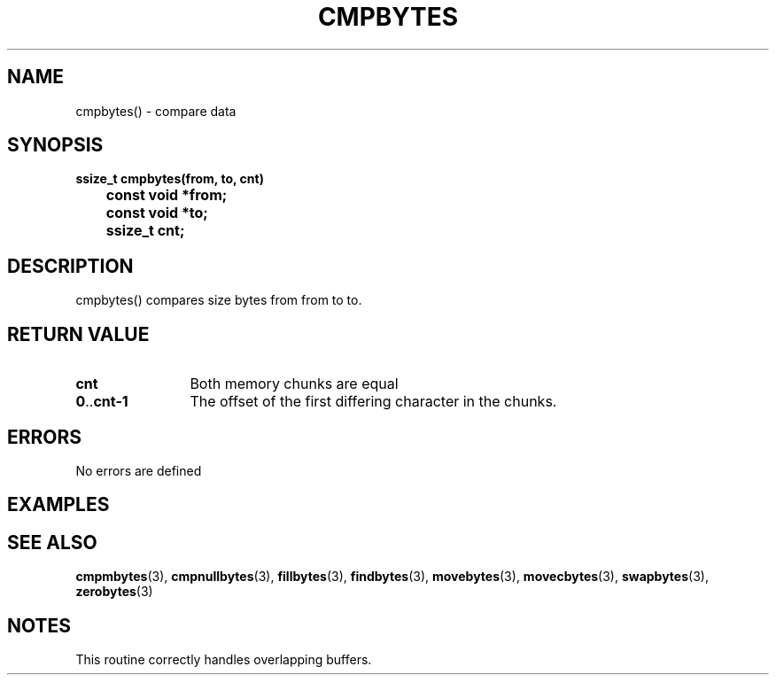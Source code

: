 . \"  Manual Seite fuer cmpbytes
. \" @(#)cmpbytes.3	1.2 20/02/09 Copyright 1988-2020 J. Schilling
. \"
.if t .ds a \v'-0.55m'\h'0.00n'\z.\h'0.40n'\z.\v'0.55m'\h'-0.40n'a
.if t .ds o \v'-0.55m'\h'0.00n'\z.\h'0.45n'\z.\v'0.55m'\h'-0.45n'o
.if t .ds u \v'-0.55m'\h'0.00n'\z.\h'0.40n'\z.\v'0.55m'\h'-0.40n'u
.if t .ds A \v'-0.77m'\h'0.25n'\z.\h'0.45n'\z.\v'0.77m'\h'-0.70n'A
.if t .ds O \v'-0.77m'\h'0.25n'\z.\h'0.45n'\z.\v'0.77m'\h'-0.70n'O
.if t .ds U \v'-0.77m'\h'0.30n'\z.\h'0.45n'\z.\v'0.77m'\h'-0.75n'U
.if t .ds s \(*b
.if n .ds a ae
.if n .ds o oe
.if n .ds u ue
.if n .ds A Ae
.if n .ds O Oe
.if n .ds U Ue
.if n .ds s sz
.ds S SS
.TH CMPBYTES 3 "2020/02/09" "J\*org Schilling" "Schily\'s LIBRARY FUNCTIONS"
.SH NAME
cmpbytes() \- compare data
.SH SYNOPSIS
.nf
.B
ssize_t cmpbytes(from, to, cnt)
.B		const void *from;
.B		const void *to;
.B		ssize_t cnt;
.fi
.SH DESCRIPTION
cmpbytes() compares size bytes from from to to.
.SH RETURN VALUE
.TP 12
.B cnt
Both memory chunks are equal
.TP
.BR 0 .. cnt-1
The offset of the first differing character in the chunks.
.SH ERRORS
.LP
No errors are defined
.SH EXAMPLES
.SH "SEE ALSO"
.LP
.BR cmpmbytes (3),
.BR cmpnullbytes (3),
.BR fillbytes (3),
.BR findbytes (3),
.BR movebytes (3),
.BR movecbytes (3),
.BR swapbytes (3),
.BR zerobytes (3)
.SH NOTES
This routine correctly handles overlapping buffers.
